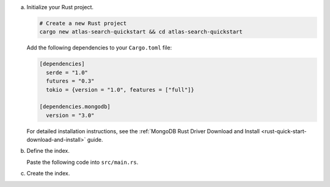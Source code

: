 a. Initialize your Rust project.

   .. code-block::
    
      # Create a new Rust project
      cargo new atlas-search-quickstart && cd atlas-search-quickstart

   Add the following dependencies to your ``Cargo.toml`` file:

   .. code-block::

      [dependencies]
        serde = "1.0"
        futures = "0.3"
        tokio = {version = "1.0", features = ["full"]}

      [dependencies.mongodb]
        version = "3.0"

   For detailed installation instructions, see the
   :ref:`MongoDB Rust Driver Download and Install <rust-quick-start-download-and-install>` guide.

#. Define the index.

   Paste the following code into ``src/main.rs``.
   
   .. literalinclude:: /includes/fts/search-index-management/create-index-tutorial.rs
      :caption: src/main.rs
      :language: rust
      :emphasize-lines: 8
      :copyable:
      :linenos:

   .. include:: /includes/steps-connection-string-drivers-hidden.rst

#. Create the index.

   .. io-code-block::
      :copyable: true

      .. input::
         :language: shell

         cargo run

      .. output::

         search_idx